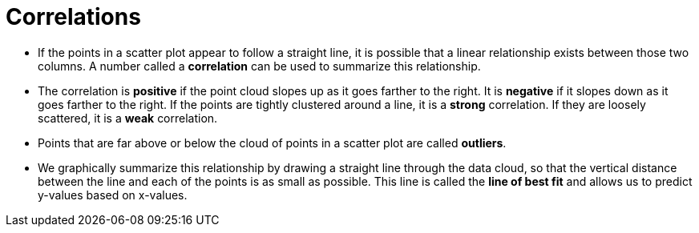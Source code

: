= Correlations

// use double-space before the *bold* text to address a text-kerning bug in wkhtmltopdf 0.12.5 (with patched qt)
- If the points in a scatter plot appear to follow a straight line, it is possible that a linear relationship exists between those two columns. A number called a *correlation* can be used to summarize this relationship.

- The correlation is *positive* if the point cloud slopes up as it goes farther to the right. It is  *negative* if it slopes down as it goes farther to the right. If the points are tightly clustered around a line, it is a *strong* correlation. If they are loosely scattered, it is a *weak* correlation.

- Points that are far above or below the cloud of points in a scatter plot are called  *outliers*.

- We graphically summarize this relationship by drawing a straight line through the data cloud, so that the vertical distance between the line and each of the points is as small as possible. This line is called the *line of best fit* and allows us to predict y-values based on x-values.